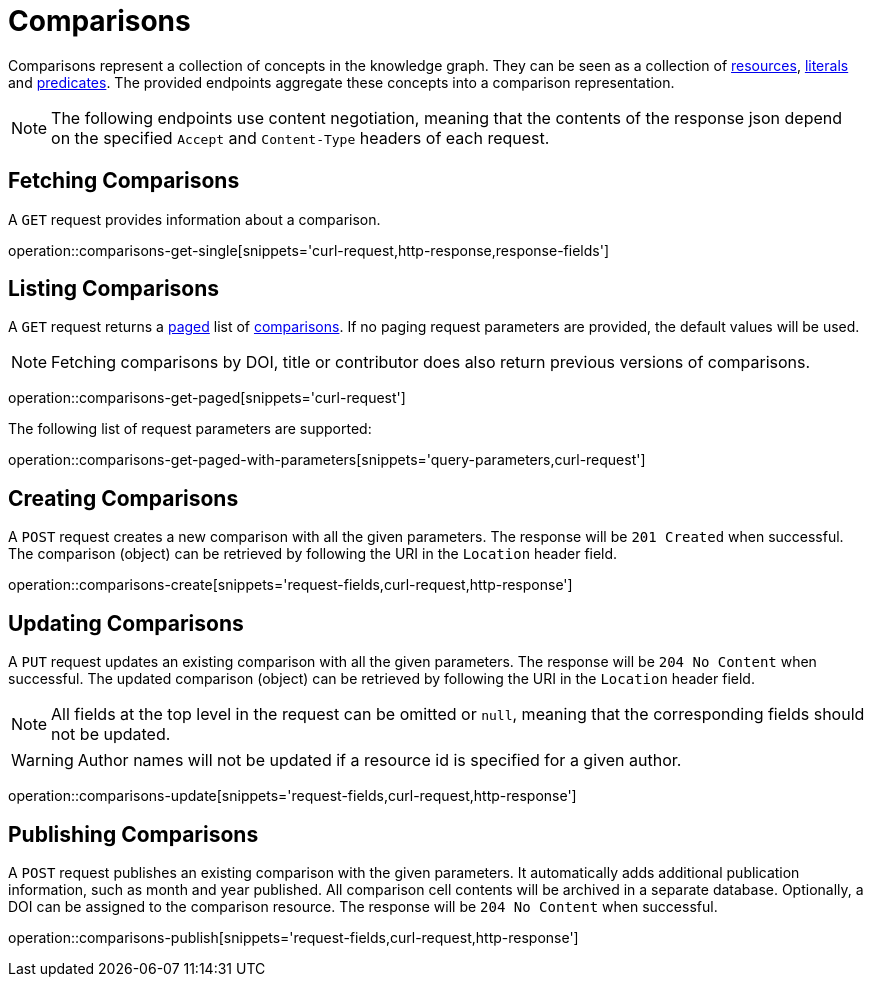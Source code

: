 = Comparisons

Comparisons represent a collection of concepts in the knowledge graph.
They can be seen as a collection of <<Resources,resources>>, <<Literals,literals>> and <<Predicates,predicates>>.
The provided endpoints aggregate these concepts into a comparison representation.

NOTE: The following endpoints use content negotiation, meaning that the contents of the response json depend on the specified `Accept` and `Content-Type` headers of each request.

[[comparisons-fetch]]
== Fetching Comparisons

A `GET` request provides information about a comparison.

operation::comparisons-get-single[snippets='curl-request,http-response,response-fields']

[[comparisons-list]]
== Listing Comparisons

A `GET` request returns a <<sorting-and-pagination,paged>> list of <<comparisons-fetch,comparisons>>.
If no paging request parameters are provided, the default values will be used.

NOTE: Fetching comparisons by DOI, title or contributor does also return previous versions of comparisons.

operation::comparisons-get-paged[snippets='curl-request']

The following list of request parameters are supported:

operation::comparisons-get-paged-with-parameters[snippets='query-parameters,curl-request']

[[comparisons-create]]
== Creating Comparisons

A `POST` request creates a new comparison with all the given parameters.
The response will be `201 Created` when successful.
The comparison (object) can be retrieved by following the URI in the `Location` header field.

operation::comparisons-create[snippets='request-fields,curl-request,http-response']

[[comparisons-edit]]
== Updating Comparisons

A `PUT` request updates an existing comparison with all the given parameters.
The response will be `204 No Content` when successful.
The updated comparison (object) can be retrieved by following the URI in the `Location` header field.

NOTE: All fields at the top level in the request can be omitted or `null`, meaning that the corresponding fields should not be updated.

WARNING: Author names will not be updated if a resource id is specified for a given author.

operation::comparisons-update[snippets='request-fields,curl-request,http-response']

[[comparisons-publish]]
== Publishing Comparisons

A `POST` request publishes an existing comparison with the given parameters.
It automatically adds additional publication information, such as month and year published.
All comparison cell contents will be archived in a separate database.
Optionally, a DOI can be assigned to the comparison resource.
The response will be `204 No Content` when successful.

operation::comparisons-publish[snippets='request-fields,curl-request,http-response']
